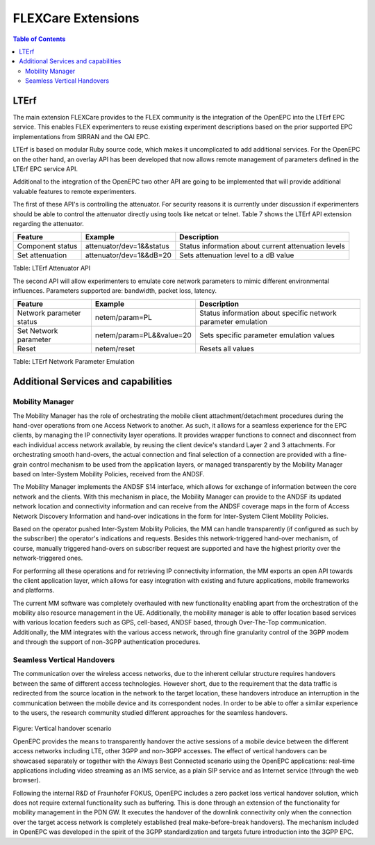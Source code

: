 ```````````````````````````````
FLEXCare Extensions 
```````````````````````````````

.. contents:: Table of Contents

LTErf
=====

The main extension FLEXCare provides to the FLEX community is the integration of the OpenEPC into the LTErf EPC service. This enables FLEX experimenters to reuse existing experiment descriptions based on the prior supported EPC implementations from SIRRAN and the OAI EPC.

LTErf is based on modular Ruby source code, which makes it uncomplicated to add additional services. For the OpenEPC on the other hand, an overlay API has been developed that now allows remote management of parameters defined in the LTErf EPC service API.

Additional to the integration of the OpenEPC two other API are going to be implemented that will provide additional valuable features to remote experimenters.

The first of these API's is controlling the attenuator. For security reasons it is currently under discussion if experimenters should be able to control the attenuator directly using tools like netcat or telnet. Table 7 shows the LTErf API extension regarding the attenuator.

================ ======================== =========================
Feature          Example                  Description
================ ======================== =========================
Component status attenuator/dev=1&&status Status information about current attenuation levels
Set attenuation  attenuator/dev=1&&dB=20  Sets attenuation level to a dB value
================ ======================== =========================

Table: LTErf Attenuator API

The second API will allow experimenters to emulate core network parameters to mimic different environmental influences. Parameters supported are: bandwidth, packet loss, latency.

======================== ======================== =========================
Feature                  Example                  Description
======================== ======================== =========================
Network parameter status netem/param=PL           Status information about specific network parameter emulation
Set Network parameter    netem/param=PL&&value=20 Sets specific parameter emulation values
Reset                    netem/reset              Resets all values
======================== ======================== =========================

Table: LTErf Network Parameter Emulation

Additional Services and capabilities
====================================

Mobility Manager
----------------

The Mobility Manager has the role of orchestrating the mobile client attachment/detachment procedures during the hand-over operations from one Access Network to another. As such, it allows for a seamless experience for the EPC clients, by managing the IP connectivity layer operations. It provides wrapper functions to connect and disconnect from each individual access network available, by reusing the client device's standard Layer 2 and 3 attachments. For orchestrating smooth hand-overs, the actual connection and final selection of a connection are provided with a fine-grain control mechanism to be used from the application layers, or managed transparently by the Mobility Manager based on Inter-System Mobility Policies, received from the ANDSF.

The Mobility Manager implements the ANDSF S14 interface, which allows for exchange of information between the core network and the clients. With this mechanism in place, the Mobility Manager can provide to the ANDSF its updated network location and connectivity information and can receive from the ANDSF coverage maps in the form of Access Network Discovery Information and hand-over indications in the form for Inter-System Client Mobility Policies.

Based on the operator pushed Inter-System Mobility Policies, the MM can handle transparently (if configured as such by the subscriber) the operator's indications and requests. Besides this network-triggered hand-over mechanism, of course, manually triggered hand-overs on subscriber request are supported and have the highest priority over the network-triggered ones.

For performing all these operations and for retrieving IP connectivity information, the MM exports an open API towards the client application layer, which allows for easy integration with existing and future applications, mobile frameworks and platforms.

The current MM software was completely overhauled with new functionality enabling apart from the orchestration of the mobility also resource management in the UE. Additionally, the mobility manager is able to offer location based services with various location feeders such as GPS, cell-based, ANDSF based, through Over-The-Top communication. Additionally, the MM integrates with the various access network, through fine granularity control of the 3GPP modem and through the support of non-3GPP authentication procedures.

Seamless Vertical Handovers
---------------------------

The communication over the wireless access networks, due to the inherent cellular structure requires handovers between the same of different access technologies. However short, due to the requirement that the data traffic is redirected from the source location in the network to the target location, these handovers introduce an interruption in the communication between the mobile device and its correspondent nodes. In order to be able to offer a similar experience to the users, the research community studied different approaches for the seamless handovers.

.. figure:: _static/vertical-handover.png
Figure: Vertical handover scenario

OpenEPC provides the means to transparently handover the active sessions of a mobile device between the different access networks including LTE, other 3GPP and non-3GPP accesses. The effect of vertical handovers can be showcased separately or together with the Always Best Connected scenario using the OpenEPC applications: real-time applications including video streaming as an IMS service, as a plain SIP service and as Internet service (through the web browser).

Following the internal R&D of Fraunhofer FOKUS, OpenEPC includes a zero packet loss vertical handover solution, which does not require external functionality such as buffering. This is done through an extension of the functionality for mobility management in the PDN GW. It executes the handover of the downlink connectivity only when the connection over the target access network is completely established (real make-before-break handovers). The mechanism included in OpenEPC was developed in the spirit of the 3GPP standardization and targets future introduction into the 3GPP EPC.

